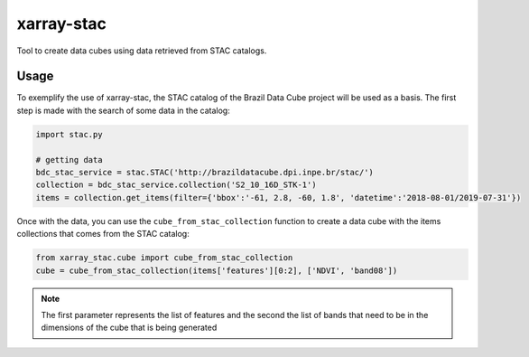 xarray-stac
============

Tool to create data cubes using data retrieved from STAC catalogs.

Usage
------

To exemplify the use of xarray-stac, the STAC catalog of the Brazil Data Cube project will be used as a basis. The first step is made with the search of some data in the catalog:

.. code-block:: python

    import stac.py

    # getting data
    bdc_stac_service = stac.STAC('http://brazildatacube.dpi.inpe.br/stac/')
    collection = bdc_stac_service.collection('S2_10_16D_STK-1')
    items = collection.get_items(filter={'bbox':'-61, 2.8, -60, 1.8', 'datetime':'2018-08-01/2019-07-31'})

Once with the data, you can use the ``cube_from_stac_collection`` function to create a data cube with the items collections that comes from the STAC catalog:

.. code-block:: python

    from xarray_stac.cube import cube_from_stac_collection
    cube = cube_from_stac_collection(items['features'][0:2], ['NDVI', 'band08'])

.. NOTE::

    The first parameter represents the list of features and the second the list of bands that need to be in the dimensions of the cube that is being generated
